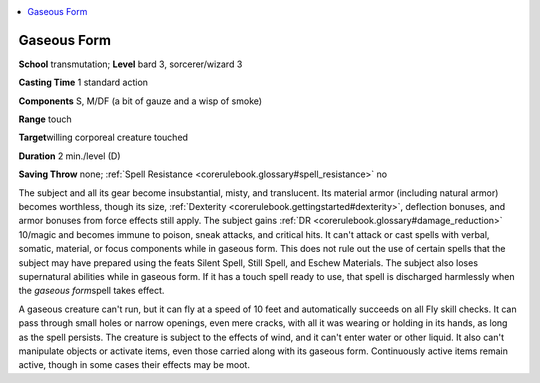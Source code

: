 
.. _`corerulebook.spells.gaseousform`:

.. contents:: \ 

.. _`corerulebook.spells.gaseousform#gaseous_form`:

Gaseous Form
=============

\ **School**\  transmutation; \ **Level**\  bard 3, sorcerer/wizard 3

\ **Casting Time**\  1 standard action

\ **Components**\  S, M/DF (a bit of gauze and a wisp of smoke)

\ **Range**\  touch

\ **Target**\ willing corporeal creature touched

\ **Duration**\  2 min./level (D)

\ **Saving Throw**\  none; :ref:`Spell Resistance <corerulebook.glossary#spell_resistance>`\  no

The subject and all its gear become insubstantial, misty, and translucent. Its material armor (including natural armor) becomes worthless, though its size, :ref:`Dexterity <corerulebook.gettingstarted#dexterity>`\ , deflection bonuses, and armor bonuses from force effects still apply. The subject gains :ref:`DR <corerulebook.glossary#damage_reduction>`\  10/magic and becomes immune to poison, sneak attacks, and critical hits. It can't attack or cast spells with verbal, somatic, material, or focus components while in gaseous form. This does not rule out the use of certain spells that the subject may have prepared using the feats Silent Spell, Still Spell, and Eschew Materials. The subject also loses supernatural abilities while in gaseous form. If it has a touch spell ready to use, that spell is discharged harmlessly when the \ *gaseous form*\ spell takes effect.

A gaseous creature can't run, but it can fly at a speed of 10 feet and automatically succeeds on all Fly skill checks. It can pass through small holes or narrow openings, even mere cracks, with all it was wearing or holding in its hands, as long as the spell persists. The creature is subject to the effects of wind, and it can't enter water or other liquid. It also can't manipulate objects or activate items, even those carried along with its gaseous form. Continuously active items remain active, though in some cases their effects may be moot.

